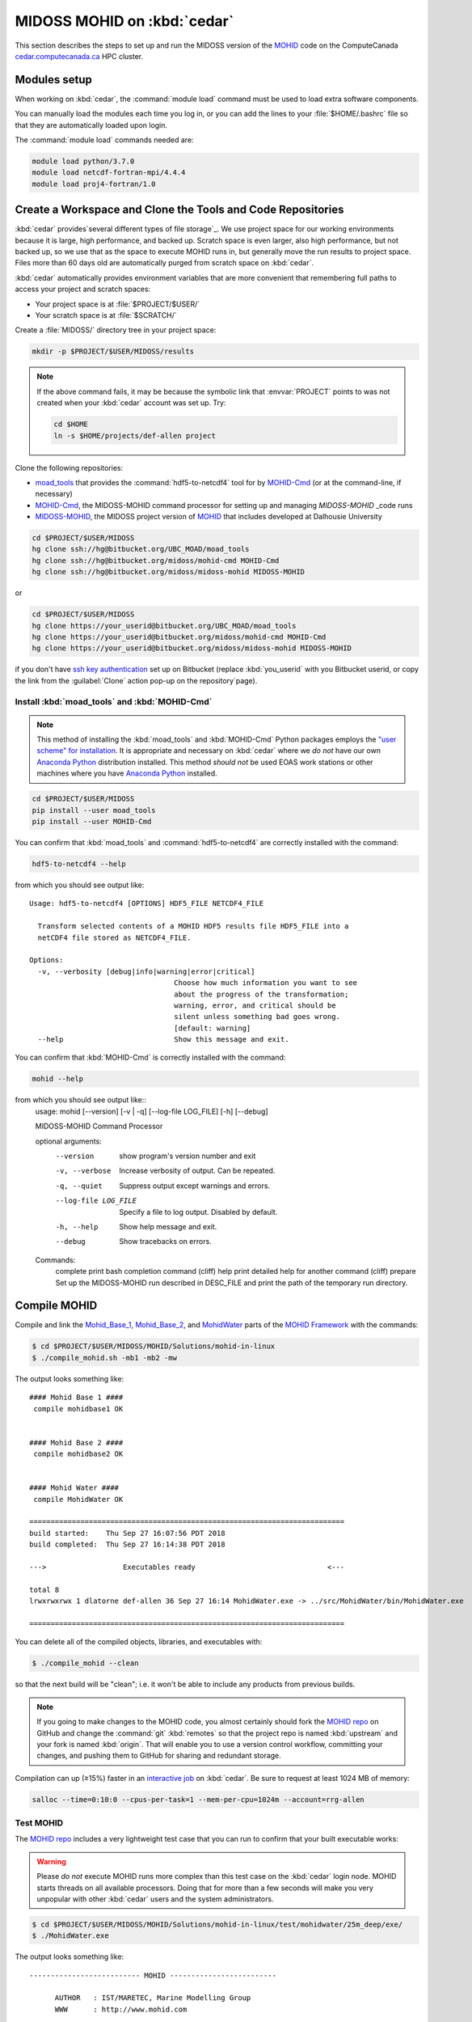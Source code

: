 .. Copyright 2018 The MIDOSS project contributors,
.. the University of British Columbia, and Dalhousie University.
..
.. Licensed under a Creative Commons Attribution 4.0 International License
..
..    https://creativecommons.org/licenses/by/4.0/


.. _MOHID-OnCedar:

****************************
MIDOSS MOHID on :kbd:`cedar`
****************************

This section describes the steps to set up and run the MIDOSS version of the `MOHID`_ code on the ComputeCanada `cedar.computecanada.ca`_ HPC cluster.

.. _MOHID: http://www.mohid.com/
.. _cedar.computecanada.ca: https://docs.computecanada.ca/wiki/Cedar


Modules setup
=============

When working on :kbd:`cedar`, the :command:`module load` command must be used to load extra software components.

You can manually load the modules each time you log in,
or you can add the lines to your :file:`$HOME/.bashrc` file so that they are automatically loaded upon login.

The :command:`module load` commands needed are:

.. code-block:: bash

    module load python/3.7.0
    module load netcdf-fortran-mpi/4.4.4
    module load proj4-fortran/1.0


Create a Workspace and Clone the Tools and Code Repositories
============================================================

:kbd:`cedar` provides`several different types of file storage`_.
We use project space for our working environments because it is large,
high performance,
and backed up.
Scratch space is even larger,
also high performance,
but not backed up,
so we use that as the space to execute MOHID runs in,
but generally move the run results to project space.
Files more than 60 days old are automatically purged from scratch space on :kbd:`cedar`.

.. _several different types of file storage: https://docs.computecanada.ca/wiki/Storage_and_file_management

:kbd:`cedar` automatically provides environment variables that are more convenient that remembering full paths to access your project and scratch spaces:

* Your project space is at :file:`$PROJECT/$USER/`
* Your scratch space is at :file:`$SCRATCH/`

Create a :file:`MIDOSS/` directory tree in your project space:

.. code-block:: bash

    mkdir -p $PROJECT/$USER/MIDOSS/results

.. note::
    If the above command fails,
    it may be because the symbolic link that :envvar:`PROJECT` points to was not created when your :kbd:`cedar` account was set up.
    Try:

    .. code-block:: bash

        cd $HOME
        ln -s $HOME/projects/def-allen project

Clone the following repositories:

* `moad_tools`_ that provides the :command:`hdf5-to-netcdf4` tool for by `MOHID-Cmd`_
  (or at the command-line, if necessary)
* `MOHID-Cmd`_,
  the MIDOSS-MOHID command processor for setting up and managing `MIDOSS-MOHID` _code runs
* `MIDOSS-MOHID`_,
  the MIDOSS project version of `MOHID`_ that includes developed at Dalhousie University

.. _moad_tools: https://bitbucket.org/UBC_MOAD/moad_tools/
.. _MOHID-Cmd: https://bitbucket.org/midoss/mohid-cmd/
.. _MIDOSS-MOHID : https://bitbucket.org/midoss/midoss-mohid/

.. code-block:: bash

    cd $PROJECT/$USER/MIDOSS
    hg clone ssh://hg@bitbucket.org/UBC_MOAD/moad_tools
    hg clone ssh://hg@bitbucket.org/midoss/mohid-cmd MOHID-Cmd
    hg clone ssh://hg@bitbucket.org/midoss/midoss-mohid MIDOSS-MOHID

or

.. code-block:: bash

    cd $PROJECT/$USER/MIDOSS
    hg clone https://your_userid@bitbucket.org/UBC_MOAD/moad_tools
    hg clone https://your_userid@bitbucket.org/midoss/mohid-cmd MOHID-Cmd
    hg clone https://your_userid@bitbucket.org/midoss/midoss-mohid MIDOSS-MOHID

if you don't have `ssh key authentication`_ set up on Bitbucket
(replace :kbd:`you_userid` with you Bitbucket userid,
or copy the link from the :guilabel:`Clone` action pop-up on the repository`page).

.. _ssh key authentication: https://confluence.atlassian.com/bitbucket/set-up-an-ssh-key-728138079.html


Install :kbd:`moad_tools` and :kbd:`MOHID-Cmd`
----------------------------------------------

.. note::
    This method of installing the :kbd:`moad_tools` and :kbd:`MOHID-Cmd` Python packages employs the `"user scheme" for installation`_.
    It is appropriate and necessary on :kbd:`cedar` where we *do not* have our own `Anaconda Python`_ distribution installed.
    This method *should not* be used EOAS work stations or other machines where you have `Anaconda Python`_ installed.

    .. _"user scheme" for installation: https://packaging.python.org/tutorials/installing-packages/#installing-to-the-user-site
    .. _Anaconda Python: https://www.anaconda.com/what-is-anaconda/

.. code-block:: bash

    cd $PROJECT/$USER/MIDOSS
    pip install --user moad_tools
    pip install --user MOHID-Cmd

You can confirm that :kbd:`moad_tools` and :command:`hdf5-to-netcdf4` are correctly installed with the command:

.. code-block:: bash

    hdf5-to-netcdf4 --help

from which you should see output like::

  Usage: hdf5-to-netcdf4 [OPTIONS] HDF5_FILE NETCDF4_FILE

    Transform selected contents of a MOHID HDF5 results file HDF5_FILE into a
    netCDF4 file stored as NETCDF4_FILE.

  Options:
    -v, --verbosity [debug|info|warning|error|critical]
                                    Choose how much information you want to see
                                    about the progress of the transformation;
                                    warning, error, and critical should be
                                    silent unless something bad goes wrong.
                                    [default: warning]
    --help                          Show this message and exit.

You can confirm that :kbd:`MOHID-Cmd` is correctly installed with the command:

.. code-block:: bash

    mohid --help

from which you should see output like::
  usage: mohid [--version] [-v | -q] [--log-file LOG_FILE] [-h] [--debug]

  MIDOSS-MOHID Command Processor

  optional arguments:
    --version            show program's version number and exit
    -v, --verbose        Increase verbosity of output. Can be repeated.
    -q, --quiet          Suppress output except warnings and errors.
    --log-file LOG_FILE  Specify a file to log output. Disabled by default.
    -h, --help           Show help message and exit.
    --debug              Show tracebacks on errors.

  Commands:
    complete       print bash completion command (cliff)
    help           print detailed help for another command (cliff)
    prepare        Set up the MIDOSS-MOHID run described in DESC_FILE and print the path of the temporary run directory.


Compile MOHID
=============

Compile and link the `Mohid_Base_1`_,
`Mohid_Base_2`_,
and `MohidWater`_ parts of the `MOHID Framework`_ with the commands:

.. _Mohid_Base_1: http://wiki.mohid.com/index.php?title=Mohid_Base_1
.. _Mohid_Base_2: http://wiki.mohid.com/index.php?title=Mohid_Base_2
.. _MohidWater: http://wiki.mohid.com/index.php?title=Mohid_Water
.. _MOHID Framework: http://wiki.mohid.com/index.php?title=Mohid_Framework

.. code-block:: bash

    $ cd $PROJECT/$USER/MIDOSS/MOHID/Solutions/mohid-in-linux
    $ ./compile_mohid.sh -mb1 -mb2 -mw

The output looks something like::

  #### Mohid Base 1 ####
   compile mohidbase1 OK


  #### Mohid Base 2 ####
   compile mohidbase2 OK


  #### Mohid Water ####
   compile MohidWater OK

  ==========================================================================
  build started:    Thu Sep 27 16:07:56 PDT 2018
  build completed:  Thu Sep 27 16:14:38 PDT 2018

  --->                  Executables ready                               <---

  total 8
  lrwxrwxrwx 1 dlatorne def-allen 36 Sep 27 16:14 MohidWater.exe -> ../src/MohidWater/bin/MohidWater.exe

  ==========================================================================

You can delete all of the compiled objects,
libraries,
and executables with:

.. code-block:: bash

    $ ./compile_mohid --clean

so that the next build will be "clean";
i.e. it won't be able to include any products from previous builds.

.. note::
    If you going to make changes to the MOHID code,
    you almost certainly should fork the `MOHID repo`_ on GitHub and change the :command:`git` :kbd:`remotes` so that the project repo is named :kbd:`upstream` and your fork is named :kbd:`origin`.
    That will enable you to use a version control workflow,
    committing your changes,
    and pushing them to GitHub for sharing and redundant storage.

    .. _MOHID repo: https://github.com/Mohid-Water-Modelling-System/Mohid

Compilation can up (≥15%) faster in an `interactive job`_ on :kbd:`cedar`.
Be sure to request at least 1024 MB of memory:

.. _interactive job: https://docs.computecanada.ca/wiki/Running_jobs#Interactive_jobs

.. code-block:: bash

    salloc --time=0:10:0 --cpus-per-task=1 --mem-per-cpu=1024m --account=rrg-allen


Test MOHID
----------

The `MOHID repo`_ includes a very lightweight test case that you can run to confirm that your built executable works:

.. warning::
    Please *do not* execute MOHID runs more complex than this test case on the :kbd:`cedar` login node.
    MOHID starts threads on all available processors.
    Doing that for more than a few seconds will make you very unpopular with other :kbd:`cedar` users and the system administrators.

.. code-block:: bash

    $ cd $PROJECT/$USER/MIDOSS/MOHID/Solutions/mohid-in-linux/test/mohidwater/25m_deep/exe/
    $ ./MohidWater.exe

The output looks something like::

  -------------------------- MOHID -------------------------

        AUTHOR   : IST/MARETEC, Marine Modelling Group
        WWW      : http://www.mohid.com


  Copyright (C) 1985, 1998, 2002, 2006.
  Instituto Superior Tecnico, Technical University of Lisbon
  -------------------------- MOHID -------------------------

  Constructing Mohid Water
  Please Wait...
  -------------------------- MODEL -------------------------

  Constructing      :
  ID                :            1

  OPENMP: Max number of threads available is           32
  OPENMP: Using the max number of threads available
  --------------------- WATERPROPERTIES --------------------

  Num of Properties :            0

  ---------------- INTERFACE SEDIMENT-WATER -----------------

  Num of Properties :            0


  Atmosphere DT Prediction Method:            1

  -------------------------- MOHID -------------------------

  Running MOHID, please wait...

  -----Current Simulation Instant---------------------------
  Time Instant           : 2009: 3: 1: 7:34: 0

  -----CPU Time---------------------------------------------
  Elapsed                :            2s
  Remaining (aprox.)     :            5s
  Completed (%)          :        31.5278
  Coeficient CPU / Model :         0.0001
  Seconds per Iteration  :         0.0101s
  -----System Time------------------------------------------
  System time            : 2018: 9:27:16:30:47
  End of the run         : 2018: 9:27:16:30:53



  -----Current Simulation Instant---------------------------
  Time Instant           : 2009: 3: 1:16:20: 0

  -----CPU Time---------------------------------------------
  Elapsed                :            4s
  Remaining (aprox.)     :            2s
  Completed (%)          :        68.0556
  Coeficient CPU / Model :         0.0001
  Seconds per Iteration  :         0.0089s
  -----System Time------------------------------------------
  System time            : 2018: 9:27:16:30:50
  End of the run         : 2018: 9:27:16:30:52



  -------------------------- MOHID -------------------------

  Shuting down MOHID, please wait...

  -----Current Simulation Instant---------------------------
  Time Instant           : 2009: 3: 2: 0: 0: 0

  -----CPU Time---------------------------------------------
  Elapsed                :            6s
  Remaining (aprox.)     :            0s
  Completed (%)          :       100.0000
  Coeficient CPU / Model :         0.0001
  Seconds per Iteration  :         0.0098s
  -----System Time------------------------------------------
  System time            : 2018: 9:27:16:30:52
  End of the run         : 2018: 9:27:16:30:52



  -------------------------- MOHID -------------------------

  Program Mohid Water successfully terminated


  Total Elapsed Time     :           7.67   0h  0min  7s

  Total CPU time         :         190.81

  CPU usage (%)          :        2488.74

  Workcycle Elapsed Time :           6.94

  Workcycle CPU time     :         178.22

  Workcycle CPU usage (%):        2569.55


  ----------------------------------------------------------

The output consists of 2 files in the :file:`exe/` directory::

  $ ls -l
  -rw-rw-r-- 1 dlatorne def-allen 48450 Sep 27 16:30 UsedKeyWords_1.dat
  -rw-rw-r-- 1 dlatorne def-allen  4660 Sep 27 16:30 Error_and_Messages_1.log

and 2 files in the :file:`res/` directory::

  $ ls -l ../res/
  -rw-rw-r-- 1 dlatorne def-allen   3827 Sep 27 16:30 Outwatch_1.txt
  -rw-rw-r-- 1 dlatorne def-allen 779688 Sep 27 16:30 Hydrodynamic_1.hdf5
